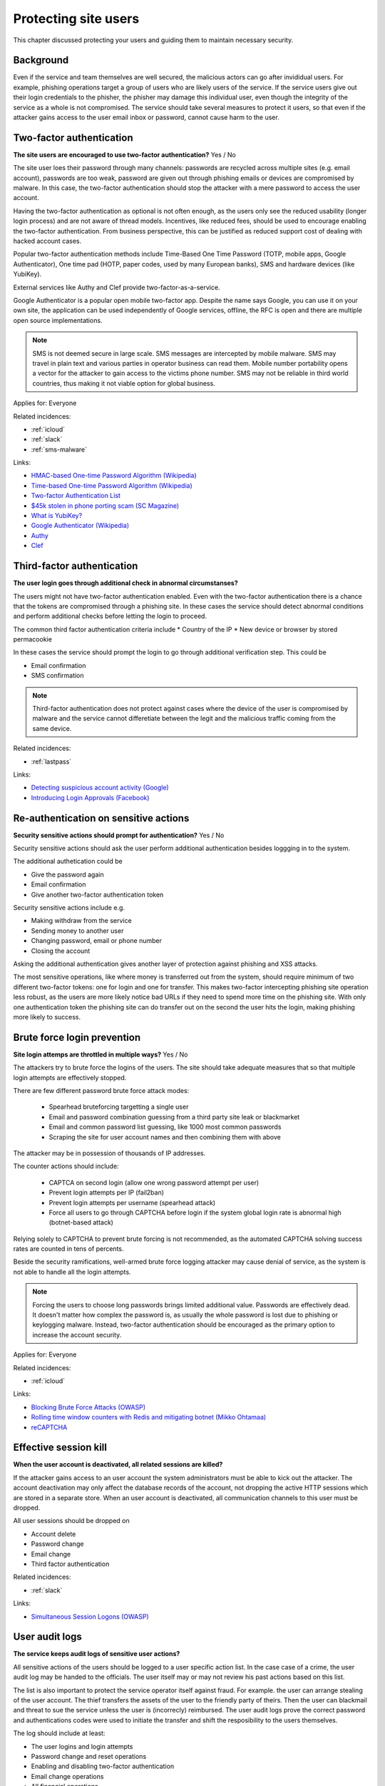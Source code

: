 
.. This is a generated file from data/. DO NOT EDIT.

===========================================
Protecting site users
===========================================

This chapter discussed protecting your users and guiding them to maintain necessary security.

Background
==========

Even if the service and team themselves are well secured, the malicious actors can go after invididual users. For example, phishing operations target a group of users who are likely users of the service. If the service users give out their login credentials to the phisher, the phisher may damage this individual user, even though the integrity of the service as a whole is not compromised.
The service should take several measures to protect it users, so that even if the attacker gains access to the user email inbox or password, cannot cause harm to the user.




.. _two-factor-authentication:

Two-factor authentication
==============================================================

**The site users are encouraged to use two-factor authentication?** Yes / No

The site user loes their password through many channels: passwords are recycled across multiple sites (e.g. email account), passwords are too weak, password are given out through phishing emails or devices are compromised by malware. In this case, the two-factor authentication should stop the attacker with a mere password to access the user account.

Having the two-factor authentication as optional is not often enough, as the users only see the reduced usability (longer login process) and are not aware of thread models. Incentives, like reduced fees, should be used to encourage enabling the two-factor authentication. From business perspective, this can be justified as reduced support cost of dealing with hacked account cases.

Popular two-factor authentication methods include Time-Based One Time Password (TOTP, mobile apps, Google Authenticator), One time pad (HOTP, paper codes, used by many European banks), SMS and hardware devices (like YubiKey).

External services like Authy and Clef provide two-factor-as-a-service.

Google Authenticator is a popular open mobile two-factor app. Despite the name says Google, you can use it on your own site, the application can be used independently of Google services, offline, the RFC is open and there are multiple open source implementations.

.. note::

  SMS is not deemed secure in large scale. SMS messages are intercepted by mobile malware. SMS may travel in plain text and various parties in operator business can read them. Mobile number portability opens a vector for the attacker to gain access to the victims phone number. SMS may not be reliable in third world countries, thus making it not viable option for global business.



Applies for: Everyone



Related incidences:

- :ref:`icloud`

- :ref:`slack`

- :ref:`sms-malware`




Links:


- `HMAC-based One-time Password Algorithm (Wikipedia) <https://en.wikipedia.org/wiki/HMAC-based_One-time_Password_Algorithm>`_



- `Time-based One-time Password Algorithm (Wikipedia) <https://en.wikipedia.org/wiki/Time-based_One-time_Password_Algorithm>`_



- `Two-factor Authentication List <https://twofactorauth.org/>`_



- `$45k stolen in phone porting scam (SC Magazine) <http://www.itnews.com.au/news/45k-stolen-in-phone-porting-scam-282310/page0>`_



- `What is YubiKey? <https://www.yubico.com/faq/yubikey/>`_



- `Google Authenticator (Wikipedia) <https://en.wikipedia.org/wiki/Google_Authenticator>`_



- `Authy <https://www.authy.com/>`_



- `Clef <https://getclef.com/>`_






.. _third-factor-authentication:

Third-factor authentication
==============================================================

**The user login goes through additional check in abnormal circumstanses?** 

The users might not have two-factor authentication enabled. Even with the two-factor authentication there is a chance that the tokens are compromised through a phishing site. In these cases the service should detect abnormal conditions and perform additional checks before letting the login to proceed.

The common third factor authentication criteria include
* Country of the IP
* New device or browser by stored permacookie

In these cases the service should prompt the login to go through additional verification step. This could be

* Email confirmation
* SMS confirmation

.. note ::

  Third-factor authentication does not protect against cases where the device of the user is compromised by malware and the service cannot differetiate between the legit and the malicious traffic coming from the same device.





Related incidences:

- :ref:`lastpass`




Links:


- `Detecting suspicious account activity (Google) <http://gmailblog.blogspot.fi/2010/03/detecting-suspicious-account-activity.html>`_



- `Introducing Login Approvals (Facebook) <https://www.facebook.com/notes/facebook-engineering/introducing-login-approvals/10150172618258920>`_






.. _re-authentication-on-sensitive-actions:

Re-authentication on sensitive actions
==============================================================

**Security sensitive actions should prompt for authentication?** Yes / No

Security sensitive actions should ask the user perform additional authentication besides loggging in to the system.

The additional authetication could be

* Give the password again

* Email confirmation

* Give another two-factor authentication token

Security sensitive actions include e.g.

* Making withdraw from the service

* Sending money to another user

* Changing password, email or phone number

* Closing the account

Asking the additional authentication gives another layer of protection against phishing and XSS attacks.

The most sensitive operations, like where money is transferred out from the system, should require minimum of two different two-factor tokens: one for login and one for transfer. This makes two-factor intercepting phishing site operation less robust, as the users are more likely notice bad URLs if they need to spend more time on the phishing site. With only one authentication token the phishing site can do transfer out on the second the user hits the login, making phishing more likely to success.










.. _brute-force-login-prevention:

Brute force login prevention
==============================================================

**Site login attemps are throttled in multiple ways?** Yes / No

The attackers try to brute force the logins of the users. The site should take adequate measures that so that multiple login attempts are effectively stopped.

There are few different password brute force attack modes:

  * Spearhead bruteforcing targetting a single user

  * Email and password combination guessing from a third party site leak or blackmarket

  * Email and common password list guessing, like 1000 most common passwords

  * Scraping the site for user account names and then combining them with above

The attacker may be in possession of thousands of IP addresses.

The counter actions should include:

  * CAPTCA on second login (allow one wrong password attempt per user)

  * Prevent login attempts per IP (fail2ban)

  * Prevent login attempts per username (spearhead attack)

  * Force all users to go through CAPTCHA before login if the system global login rate is abnormal high (botnet-based attack)

Relying solely to CAPTCHA to prevent brute forcing is not recommended, as the automated CAPTCHA solving success rates are counted in tens of percents.

Beside the security ramifications, well-armed brute force logging attacker may cause denial of service, as the system is not able to handle all the login attempts.

.. note::

  Forcing the users to choose long passwords brings limited additional value. Passwords are effectively dead. It doesn't matter how complex the password is, as usually the whole password is lost due to phishing or keylogging malware. Instead, two-factor authentication should be encouraged as the primary option to increase the account security.



Applies for: Everyone



Related incidences:

- :ref:`icloud`




Links:


- `Blocking Brute Force Attacks (OWASP) <https://www.owasp.org/index.php/Blocking_Brute_Force_Attacks>`_



- `Rolling time window counters with Redis and mitigating botnet (Mikko Ohtamaa) <https://opensourcehacker.com/2014/07/09/rolling-time-window-counters-with-redis-and-mitigating-botnet-driven-login-attacks/>`_



- `reCAPTCHA <https://www.google.com/recaptcha/intro/index.html>`_






.. _effective-session-kill:

Effective session kill
==============================================================

**When the user account is deactivated, all related sessions are killed?** 

If the attacker gains access to an user account the system administrators must be able to kick out the attacker. The account deactivation may only affect the database records of the account, not dropping the active HTTP sessions which are stored in a separate store. When an user account is deactivated, all communication channels to this user must be dropped.

All user sessions should be dropped on

* Account delete

* Password change

* Email change

* Third factor authentication





Related incidences:

- :ref:`slack`




Links:


- `Simultaneous Session Logons (OWASP) <https://www.owasp.org/index.php/Session_Management_Cheat_Sheet#Considerations_When_Using_Multiple_Cookies>`_






.. _user-audit-logs:

User audit logs
==============================================================

**The service keeps audit logs of sensitive user actions?** 

All sensitive actions of the users should be logged to a user specific action list. In the case case of a crime, the user audit log may be handed to the officials. The user itself may or may not review his past actions based on this list.

The list is also important to protect the service operator itself against fraud. For example. the user can arrange stealing of the user account. The thief transfers the assets of the user to the friendly party of theirs. Then the user can blackmail and threat to sue the service unless the user is (incorrecly) reimbursed. The user audit logs prove  the correct password and authentications codes were used to initiate the transfer and shift the resposibility to the users themselves.

The log should include at least:

* The user logins and login attempts

* Password change and reset operations

* Enabling and disabling two-factor authentication

* Email change operations

* All financial operations

* Timestamp with timezone

* IP address

* User agent


Furthermore the user audit logs can be used to recover the system in the case of flaw leading to a mass account compromise.





Related incidences:

- :ref:`steam`




Links:


- `Logging Sessions Life Cycle: Monitoring Creation: Usage, and Destruction of Session IDs (OWASP) <https://www.owasp.org/index.php/Session_Management_Cheat_Sheet#Considerations_When_Using_Multiple_Cookies>`_



- `Investigation report of the claimed security breach at LocalBitcoins <http://localbitcoins.blogspot.fi/2014/04/investigation-report-of-claimed.html>`_






.. _account-verification-process:

Account verification process
==============================================================

**The creation of bogus accounts is prevented?** Yes / No / Not applicable

This only applies for services where users can interact with other users or the world e.g. spam and harrash them.

To keep the system clean, one should prevent the creation of fake and robot accounts. The cost of automatic account creation should be so high that there is no financial gain to use the account for automated harrashment. The account creation proces should be still easy enough not to discourage the users to sign up.

The account verification is also important for anti-money laundering (AML) and know-your-customer (KYC) cases where it is imperative to know one is dealing with the rightful holder of the financial assets.

The common account verification methods include:

* CAPTCHA

* Email verification

* Phone verification

* Browser verification by security proxy (CloudFlare, etc.)

* IP reputation system (block countries where you have no business, block Tor and VPN IPs)

* Piggybacking the authentication mechanism of a large service (Facebook, Twitter, Google OAuth)

* Government id verification services (available as-a-service like Jumio and Trulioo)

Please note that all of these can be defeated if the financial incentive of the attacker is high enough.





Related incidences:

- :ref:`instagram`




Links:


- `reCAPTCHA <https://www.google.com/recaptcha/intro/index.html>`_



- `Dialing Back Abuse on Phone Verified Accounts <http://static.googleusercontent.com/media/research.google.com/en/us/pubs/archive/43134.pdf>`_



- `Trafficking Fraudulent Accounts: The Role of the Underground Market in Twitter Spam and Abuse <http://www.icir.org/vern/papers/twitter-acct-purch.usesec13.pdf>`_



- `Priceless: The Role of Payments in Abuse-advertised Goods <http://www.icir.org/vern/papers/twitter-acct-purch.usesec13.pdf>`_



- `Facebook Asks Every User For A Verified Phone Number To Prevent Security Disaster (TechCrunch) <http://techcrunch.com/2012/06/14/facebook-security-tips/>`_



- `Facebook Requesting Government ID to Unlock Accounts (TheBlaze) <http://www.theblaze.com/stories/2013/10/29/absurd-facebook-requesting-government-id-to-unlock-accounts-again/>`_



- `Jumio <https://www.jumio.com/>`_



- `Trulioo <https://www.trulioo.com/>`_






.. _flood-action-throttle:

Flood action throttle
==============================================================

**Actions sending messages to other users are throttled?** Yes / No

When the service provides actions to message or contact other users or users outside the service, these actions should be throttled so that flood attack is not possible.

Example actions include

* Sending messages to the other users

* Sending invitation emails

If a malicious actor is free to send infinite number of messages, this can be used to harrass people. Even if direct financial damage is not possible, the service takes a reputation hit and the brand suffers.

Actions sending outgoing messages or signals should be throttled, so that a malicious actor cannot flood the system. If the threshold of the actions in a time window exceeds the limit what a normal person would do, the action should be disabled or the user banned.





Related incidences:

- :ref:`coinbase`






